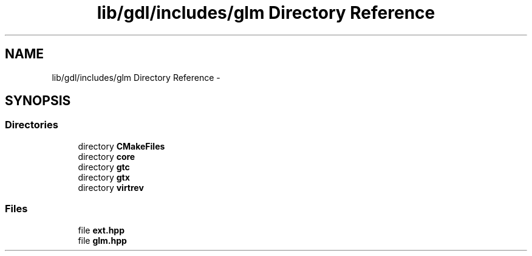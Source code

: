 .TH "lib/gdl/includes/glm Directory Reference" 3 "Sun Jun 7 2015" "Version 0.42" "cpp_bomberman" \" -*- nroff -*-
.ad l
.nh
.SH NAME
lib/gdl/includes/glm Directory Reference \- 
.SH SYNOPSIS
.br
.PP
.SS "Directories"

.in +1c
.ti -1c
.RI "directory \fBCMakeFiles\fP"
.br
.ti -1c
.RI "directory \fBcore\fP"
.br
.ti -1c
.RI "directory \fBgtc\fP"
.br
.ti -1c
.RI "directory \fBgtx\fP"
.br
.ti -1c
.RI "directory \fBvirtrev\fP"
.br
.in -1c
.SS "Files"

.in +1c
.ti -1c
.RI "file \fBext\&.hpp\fP"
.br
.ti -1c
.RI "file \fBglm\&.hpp\fP"
.br
.in -1c
